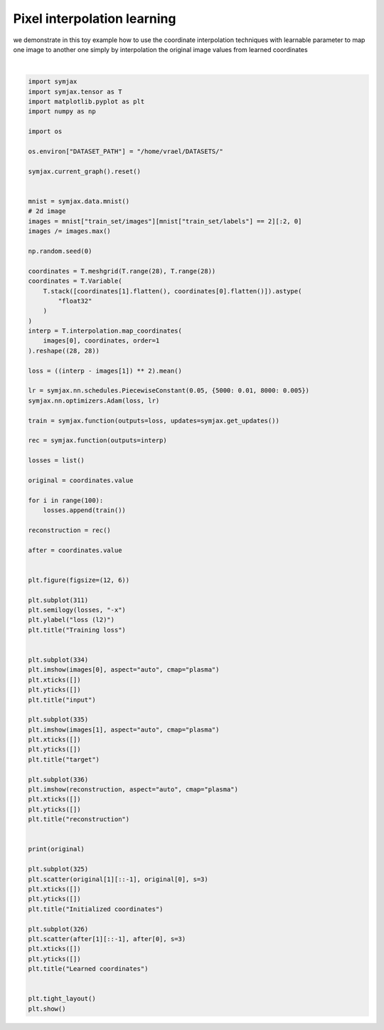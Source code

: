 .. only:: html

    .. note::
        :class: sphx-glr-download-link-note

        Click :ref:`here <sphx_glr_download_auto_examples_plot_learn_interp_pixel.py>`     to download the full example code
    .. rst-class:: sphx-glr-example-title

    .. _sphx_glr_auto_examples_plot_learn_interp_pixel.py:


Pixel interpolation learning
============================

we demonstrate in this toy example how to use the coordinate
interpolation techniques with learnable parameter to
map one image to another one simply by interpolation the original
image values from learned coordinates



.. image:: /auto_examples/images/sphx_glr_plot_learn_interp_pixel_001.svg
    :alt: Training loss, input, target, reconstruction, Initialized coordinates, Learned coordinates
    :class: sphx-glr-single-img


.. rst-class:: sphx-glr-script-out

 Out:

 .. code-block:: none

            ... mnist.pkl.gz already exists
    Loading mnist
    Dataset mnist loaded in 1.29s.
    [[ 0.  0.  0. ... 27. 27. 27.]
     [ 0.  1.  2. ... 25. 26. 27.]]
    /home/vrael/anaconda3/lib/python3.7/site-packages/matplotlib/tight_layout.py:345: UserWarning: tight_layout not applied: number of columns in subplot specifications mustbe multiples of one another.
      warnings.warn('tight_layout not applied: '
    /home/vrael/anaconda3/lib/python3.7/site-packages/matplotlib/figure.py:445: UserWarning: Matplotlib is currently using agg, which is a non-GUI backend, so cannot show the figure.
      % get_backend())






|


.. code-block:: default


    import symjax
    import symjax.tensor as T
    import matplotlib.pyplot as plt
    import numpy as np

    import os

    os.environ["DATASET_PATH"] = "/home/vrael/DATASETS/"

    symjax.current_graph().reset()


    mnist = symjax.data.mnist()
    # 2d image
    images = mnist["train_set/images"][mnist["train_set/labels"] == 2][:2, 0]
    images /= images.max()

    np.random.seed(0)

    coordinates = T.meshgrid(T.range(28), T.range(28))
    coordinates = T.Variable(
        T.stack([coordinates[1].flatten(), coordinates[0].flatten()]).astype(
            "float32"
        )
    )
    interp = T.interpolation.map_coordinates(
        images[0], coordinates, order=1
    ).reshape((28, 28))

    loss = ((interp - images[1]) ** 2).mean()

    lr = symjax.nn.schedules.PiecewiseConstant(0.05, {5000: 0.01, 8000: 0.005})
    symjax.nn.optimizers.Adam(loss, lr)

    train = symjax.function(outputs=loss, updates=symjax.get_updates())

    rec = symjax.function(outputs=interp)

    losses = list()

    original = coordinates.value

    for i in range(100):
        losses.append(train())

    reconstruction = rec()

    after = coordinates.value


    plt.figure(figsize=(12, 6))

    plt.subplot(311)
    plt.semilogy(losses, "-x")
    plt.ylabel("loss (l2)")
    plt.title("Training loss")


    plt.subplot(334)
    plt.imshow(images[0], aspect="auto", cmap="plasma")
    plt.xticks([])
    plt.yticks([])
    plt.title("input")

    plt.subplot(335)
    plt.imshow(images[1], aspect="auto", cmap="plasma")
    plt.xticks([])
    plt.yticks([])
    plt.title("target")

    plt.subplot(336)
    plt.imshow(reconstruction, aspect="auto", cmap="plasma")
    plt.xticks([])
    plt.yticks([])
    plt.title("reconstruction")


    print(original)

    plt.subplot(325)
    plt.scatter(original[1][::-1], original[0], s=3)
    plt.xticks([])
    plt.yticks([])
    plt.title("Initialized coordinates")

    plt.subplot(326)
    plt.scatter(after[1][::-1], after[0], s=3)
    plt.xticks([])
    plt.yticks([])
    plt.title("Learned coordinates")


    plt.tight_layout()
    plt.show()


.. rst-class:: sphx-glr-timing

   **Total running time of the script:** ( 0 minutes  2.963 seconds)


.. _sphx_glr_download_auto_examples_plot_learn_interp_pixel.py:


.. only :: html

 .. container:: sphx-glr-footer
    :class: sphx-glr-footer-example



  .. container:: sphx-glr-download sphx-glr-download-python

     :download:`Download Python source code: plot_learn_interp_pixel.py <plot_learn_interp_pixel.py>`



  .. container:: sphx-glr-download sphx-glr-download-jupyter

     :download:`Download Jupyter notebook: plot_learn_interp_pixel.ipynb <plot_learn_interp_pixel.ipynb>`


.. only:: html

 .. rst-class:: sphx-glr-signature

    `Gallery generated by Sphinx-Gallery <https://sphinx-gallery.github.io>`_
